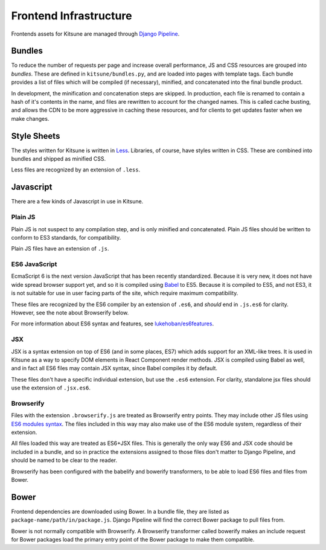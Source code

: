 =======================
Frontend Infrastructure
=======================

Frontends assets for Kitsune are managed through `Django Pipeline`_.

.. _Django Pipeline: https://django-pipeline.readthedocs.io/


Bundles
=======

To reduce the number of requests per page and increase overall performance,
JS and CSS resources are grouped into *bundles*. These are defined in
``kitsune/bundles.py``, and are loaded into pages with template tags. Each
bundle provides a list of files which will be compiled (if necessary), minified,
and concatenated into the final bundle product.

In development, the minification and concatenation steps are skipped. In
production, each file is renamed to contain a hash of it's contents in the
name, and files are rewritten to account for the changed names. This is
called cache busting, and allows the CDN to be more aggressive in caching these
resources, and for clients to get updates faster when we make changes.

Style Sheets
============

The styles written for Kitsune is written in `Less`_. Libraries, of course,
have styles written in CSS. These are combined into bundles and shipped as
minified CSS.

Less files are recognized by an extension of ``.less``.

.. _Less: http://lesscss.org/

Javascript
==========

There are a few kinds of Javascript in use in Kitsune.

Plain JS
--------

Plain JS is not suspect to any compilation step, and is only minified and
concatenated. Plain JS files should be written to conform to ES3 standards, for
compatibility.

Plain JS files have an extension of ``.js``.

ES6 JavaScript
--------------

EcmaScript 6 is the next version JavaScript that has been recently
standardized. Because it is very new, it does not have wide spread browser
support yet, and so it is compiled using `Babel`_ to ES5. Because it is
compiled to ES5, and not ES3, it is not suitable for use in user facing parts
of the site, which require maximum compatibility.

These files are recognized by the ES6 compiler by an extension of ``.es6``, and
*should* end in ``.js.es6`` for clarity. However, see the note about Browserify
below.

For more information about ES6 syntax and features, see
`lukehoban/es6features`_.

.. _Babel: https://babeljs.io/
.. _lukehoban/es6features: https://github.com/lukehoban/es6features

JSX
---

JSX is a syntax extension on top of ES6 (and in some places, ES7) which adds
support for an XML-like trees. It is used in Kitsune as a way to specify DOM
elements in React Component render methods. JSX is compiled using Babel as
well, and in fact all ES6 files may contain JSX syntax, since Babel compiles
it by default.

These files don't have a specific individual extension, but use the ``.es6``
extension. For clarity, standalone jsx files should use the extension of
``.jsx.es6``.

Browserify
----------

Files with the extension ``.browserify.js`` are treated as Browserify entry
points. They may include other JS files using `ES6 modules syntax`_. The files
included in this way may also make use of the ES6 module system, regardless of
their extension.

All files loaded this way are treated as ES6+JSX files. This is generally the
only way ES6 and JSX code should be included in a bundle, and so in practice
the extensions assigned to those files don't matter to Django Pipeline, and
should be named to be clear to the reader.

Browserify has been configured with the babelify and bowerify transformers, to
be able to load ES6 files and files from Bower.

.. _ES6 modules syntax: https://github.com/lukehoban/es6features#modules


Bower
=====

Frontend dependencies are downloaded using Bower. In a bundle file, they are
listed as ``package-name/path/in/package.js``. Django Pipeline will find the
correct Bower package to pull files from.

Bower is not normally compatible with Browserify. A Browserify transformer
called bowerify makes an include request for Bower packages load the primary
entry point of the Bower package to make them compatible.
